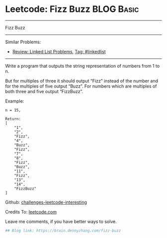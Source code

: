 * Leetcode: Fizz Buzz                                              :BLOG:Basic:
#+STARTUP: showeverything
#+OPTIONS: toc:nil \n:t ^:nil creator:nil d:nil
:PROPERTIES:
:type:     misc
:END:
---------------------------------------------------------------------
Fizz Buzz
---------------------------------------------------------------------
Similar Problems:
- [[https://brain.dennyzhang.com/review-linkedlist][Review: Linked List Problems]], [[https://brain.dennyzhang.com/tag/linkedlist][Tag: #linkedlist]]
---------------------------------------------------------------------
Write a program that outputs the string representation of numbers from 1 to n.

But for multiples of three it should output “Fizz” instead of the number and for the multiples of five output “Buzz”. For numbers which are multiples of both three and five output “FizzBuzz”.

Example:
#+BEGIN_EXAMPLE
n = 15,

Return:
[
    "1",
    "2",
    "Fizz",
    "4",
    "Buzz",
    "Fizz",
    "7",
    "8",
    "Fizz",
    "Buzz",
    "11",
    "Fizz",
    "13",
    "14",
    "FizzBuzz"
]
#+END_EXAMPLE

Github: [[url-external:https://github.com/DennyZhang/challenges-leetcode-interesting/tree/master/fizz-buzz][challenges-leetcode-interesting]]

Credits To: [[url-external:https://leetcode.com/problems/fizz-buzz/description/][leetcode.com]]

Leave me comments, if you have better ways to solve.

#+BEGIN_SRC python
## Blog link: https://brain.dennyzhang.com/fizz-buzz

#+END_SRC
